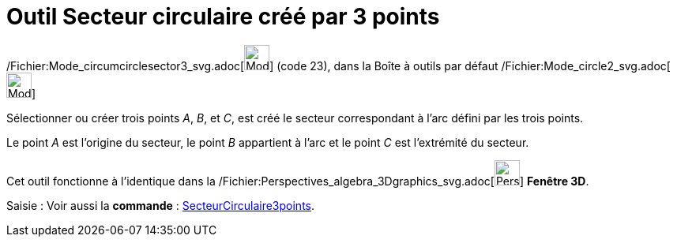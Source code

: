 = Outil Secteur circulaire créé par 3 points
:page-en: tools/Circumcircular_Sector_Tool
ifdef::env-github[:imagesdir: /fr/modules/ROOT/assets/images]

/Fichier:Mode_circumcirclesector3_svg.adoc[image:32px-Mode_circumcirclesector3.svg.png[Mode
circumcirclesector3.svg,width=32,height=32]] (code 23), dans la Boîte à outils par défaut
/Fichier:Mode_circle2_svg.adoc[image:32px-Mode_circle2.svg.png[Mode circle2.svg,width=32,height=32]]

Sélectionner ou créer trois points _A_, _B_, et _C_, est créé le secteur correspondant à l'arc défini par les trois
points.

Le point _A_ est l'origine du secteur, le point _B_ appartient à l'arc et le point _C_ est l'extrémité du secteur.

Cet outil fonctionne à l'identique dans la
/Fichier:Perspectives_algebra_3Dgraphics_svg.adoc[image:32px-Perspectives_algebra_3Dgraphics.svg.png[Perspectives
algebra 3Dgraphics.svg,width=32,height=32]] *Fenêtre 3D*.

[.kcode]#Saisie :# Voir aussi la *commande* : xref:/commands/SecteurCirculaire3points.adoc[SecteurCirculaire3points].
